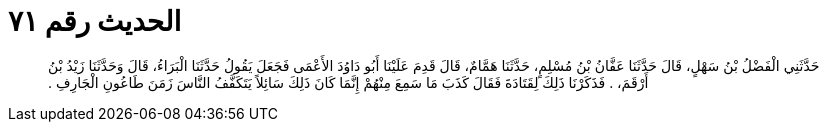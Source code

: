 
= الحديث رقم ٧١

[quote.hadith]
حَدَّثَنِي الْفَضْلُ بْنُ سَهْلٍ، قَالَ حَدَّثَنَا عَفَّانُ بْنُ مُسْلِمٍ، حَدَّثَنَا هَمَّامٌ، قَالَ قَدِمَ عَلَيْنَا أَبُو دَاوُدَ الأَعْمَى فَجَعَلَ يَقُولُ حَدَّثَنَا الْبَرَاءُ، قَالَ وَحَدَّثَنَا زَيْدُ بْنُ أَرْقَمَ، ‏.‏ فَذَكَرْنَا ذَلِكَ لِقَتَادَةَ فَقَالَ كَذَبَ مَا سَمِعَ مِنْهُمْ إِنَّمَا كَانَ ذَلِكَ سَائِلاً يَتَكَفَّفُ النَّاسَ زَمَنَ طَاعُونِ الْجَارِفِ ‏.‏